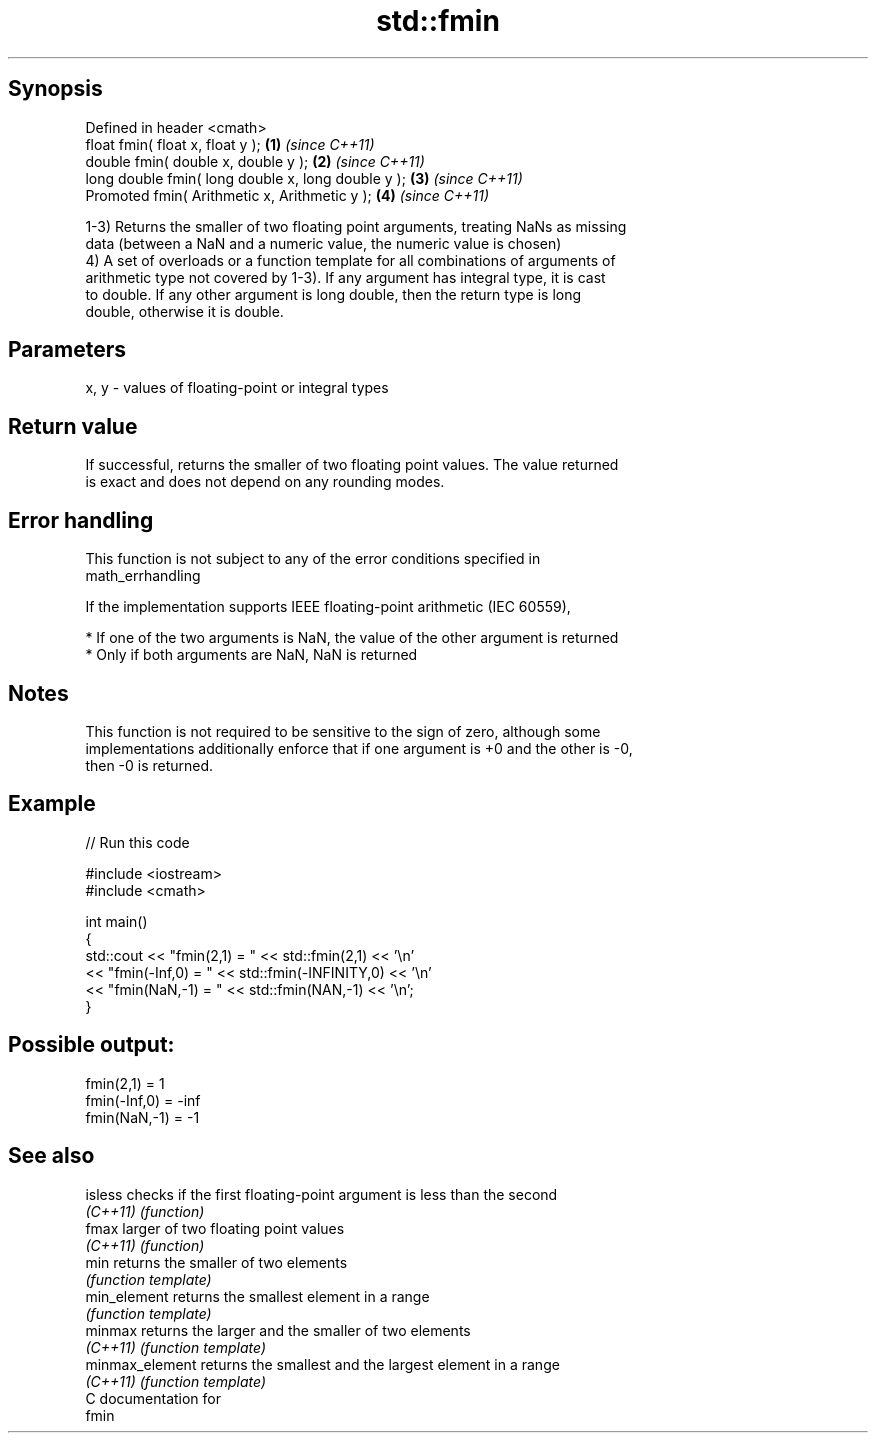.TH std::fmin 3 "Sep  4 2015" "2.0 | http://cppreference.com" "C++ Standard Libary"
.SH Synopsis
   Defined in header <cmath>
   float fmin( float x, float y );                   \fB(1)\fP \fI(since C++11)\fP
   double fmin( double x, double y );                \fB(2)\fP \fI(since C++11)\fP
   long double fmin( long double x, long double y ); \fB(3)\fP \fI(since C++11)\fP
   Promoted fmin( Arithmetic x, Arithmetic y );      \fB(4)\fP \fI(since C++11)\fP

   1-3) Returns the smaller of two floating point arguments, treating NaNs as missing
   data (between a NaN and a numeric value, the numeric value is chosen)
   4) A set of overloads or a function template for all combinations of arguments of
   arithmetic type not covered by 1-3). If any argument has integral type, it is cast
   to double. If any other argument is long double, then the return type is long
   double, otherwise it is double.

.SH Parameters

   x, y - values of floating-point or integral types

.SH Return value

   If successful, returns the smaller of two floating point values. The value returned
   is exact and does not depend on any rounding modes.

.SH Error handling

   This function is not subject to any of the error conditions specified in
   math_errhandling

   If the implementation supports IEEE floating-point arithmetic (IEC 60559),

     * If one of the two arguments is NaN, the value of the other argument is returned
     * Only if both arguments are NaN, NaN is returned

.SH Notes

   This function is not required to be sensitive to the sign of zero, although some
   implementations additionally enforce that if one argument is +0 and the other is -0,
   then -0 is returned.

.SH Example

   
// Run this code

 #include <iostream>
 #include <cmath>

 int main()
 {
     std::cout << "fmin(2,1)    = " << std::fmin(2,1) << '\\n'
               << "fmin(-Inf,0) = " << std::fmin(-INFINITY,0) << '\\n'
               << "fmin(NaN,-1) = " << std::fmin(NAN,-1) << '\\n';
 }

.SH Possible output:

 fmin(2,1)    = 1
 fmin(-Inf,0) = -inf
 fmin(NaN,-1) = -1

.SH See also

   isless         checks if the first floating-point argument is less than the second
   \fI(C++11)\fP        \fI(function)\fP
   fmax           larger of two floating point values
   \fI(C++11)\fP        \fI(function)\fP
   min            returns the smaller of two elements
                  \fI(function template)\fP
   min_element    returns the smallest element in a range
                  \fI(function template)\fP
   minmax         returns the larger and the smaller of two elements
   \fI(C++11)\fP        \fI(function template)\fP
   minmax_element returns the smallest and the largest element in a range
   \fI(C++11)\fP        \fI(function template)\fP
   C documentation for
   fmin
